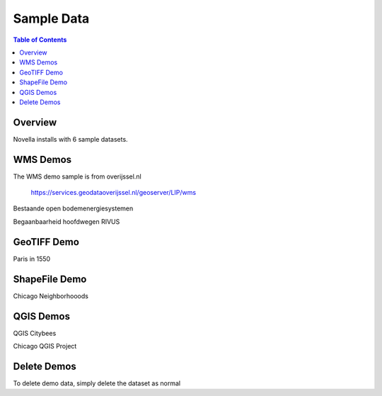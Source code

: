.. This is a comment. Note how any initial comments are moved by
   transforms to after the document title, subtitle, and docinfo.

.. demo.rst from: http://docutils.sourceforge.net/docs/user/rst/demo.txt

.. |EXAMPLE| image:: static/yi_jing_01_chien.jpg
   :width: 1em

**********************
Sample Data
**********************

.. contents:: Table of Contents

Overview
==================

Novella installs with 6 sample datasets.

.. image:: ../../_static/demosets.png


WMS Demos
================

The WMS demo sample is from overijssel.nl

 https://services.geodataoverijssel.nl/geoserver/LIP/wms

Bestaande open bodemenergiesystemen

.. image:: ../../_static/demo-wms1.png

Begaanbaarheid hoofdwegen RIVUS

.. image:: ../../_static/demo-wms2.png
  
GeoTIFF Demo
================

Paris in 1550

.. image:: ../../_static/demo-paris-1550.png


ShapeFile Demo
================

Chicago Neighborhooods

.. image:: ../../_static/demo-neighborhoods.png.png  


QGIS Demos
================

QGIS Citybees

.. image:: ../../_static/demo-bees.png


Chicago QGIS Project


.. image:: ../../_static/demo-chicago.png


Delete Demos
===================

To delete demo data, simply delete the dataset as normal




